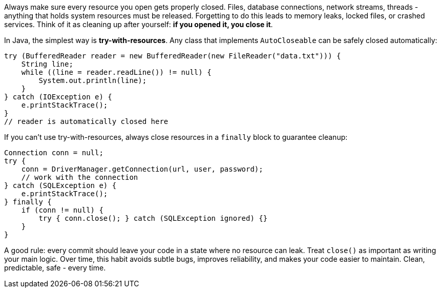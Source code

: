 Always make sure every resource you open gets properly closed. Files, database connections, network streams, threads - anything that holds system resources must be released. Forgetting to do this leads to memory leaks, locked files, or crashed services. Think of it as cleaning up after yourself: *if you opened it, you close it*.

In Java, the simplest way is *try-with-resources*. Any class that implements `AutoCloseable` can be safely closed automatically:

```java
try (BufferedReader reader = new BufferedReader(new FileReader("data.txt"))) {
    String line;
    while ((line = reader.readLine()) != null) {
        System.out.println(line);
    }
} catch (IOException e) {
    e.printStackTrace();
}
// reader is automatically closed here
```

If you can’t use try-with-resources, always close resources in a `finally` block to guarantee cleanup:

```java
Connection conn = null;
try {
    conn = DriverManager.getConnection(url, user, password);
    // work with the connection
} catch (SQLException e) {
    e.printStackTrace();
} finally {
    if (conn != null) {
        try { conn.close(); } catch (SQLException ignored) {}
    }
}
```

A good rule: every commit should leave your code in a state where no resource can leak. Treat `close()` as important as writing your main logic. Over time, this habit avoids subtle bugs, improves reliability, and makes your code easier to maintain. Clean, predictable, safe  - every time.
